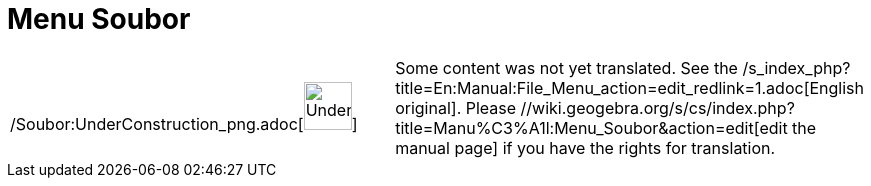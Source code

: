 = Menu Soubor
:page-en: File_Menu
ifdef::env-github[:imagesdir: /cs/modules/ROOT/assets/images]

[width="100%",cols="50%,50%",]
|===
a|
/Soubor:UnderConstruction_png.adoc[image:48px-UnderConstruction.png[UnderConstruction.png,width=48,height=48]]

|Some content was not yet translated. See the /s_index_php?title=En:Manual:File_Menu_action=edit_redlink=1.adoc[English
original]. Please //wiki.geogebra.org/s/cs/index.php?title=Manu%C3%A1l:Menu_Soubor&action=edit[edit the manual page] if
you have the rights for translation.
|===
